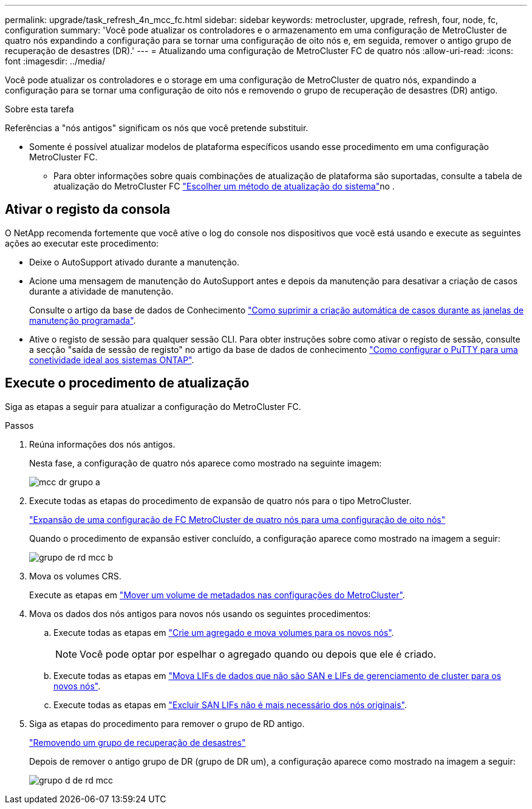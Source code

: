 ---
permalink: upgrade/task_refresh_4n_mcc_fc.html 
sidebar: sidebar 
keywords: metrocluster, upgrade, refresh, four, node, fc, configuration 
summary: 'Você pode atualizar os controladores e o armazenamento em uma configuração de MetroCluster de quatro nós expandindo a configuração para se tornar uma configuração de oito nós e, em seguida, remover o antigo grupo de recuperação de desastres (DR).' 
---
= Atualizando uma configuração de MetroCluster FC de quatro nós
:allow-uri-read: 
:icons: font
:imagesdir: ../media/


[role="lead"]
Você pode atualizar os controladores e o storage em uma configuração de MetroCluster de quatro nós, expandindo a configuração para se tornar uma configuração de oito nós e removendo o grupo de recuperação de desastres (DR) antigo.

.Sobre esta tarefa
Referências a "nós antigos" significam os nós que você pretende substituir.

* Somente é possível atualizar modelos de plataforma específicos usando esse procedimento em uma configuração MetroCluster FC.
+
** Para obter informações sobre quais combinações de atualização de plataforma são suportadas, consulte a tabela de atualização do MetroCluster FC link:../upgrade/concept_choosing_tech_refresh_mcc.html#supported-metrocluster-fc-tech-refresh-combinations["Escolher um método de atualização do sistema"]no .






== Ativar o registo da consola

O NetApp recomenda fortemente que você ative o log do console nos dispositivos que você está usando e execute as seguintes ações ao executar este procedimento:

* Deixe o AutoSupport ativado durante a manutenção.
* Acione uma mensagem de manutenção do AutoSupport antes e depois da manutenção para desativar a criação de casos durante a atividade de manutenção.
+
Consulte o artigo da base de dados de Conhecimento link:https://kb.netapp.com/Support_Bulletins/Customer_Bulletins/SU92["Como suprimir a criação automática de casos durante as janelas de manutenção programada"^].

* Ative o registo de sessão para qualquer sessão CLI. Para obter instruções sobre como ativar o registo de sessão, consulte a secção "saída de sessão de registo" no artigo da base de dados de conhecimento link:https://kb.netapp.com/on-prem/ontap/Ontap_OS/OS-KBs/How_to_configure_PuTTY_for_optimal_connectivity_to_ONTAP_systems["Como configurar o PuTTY para uma conetividade ideal aos sistemas ONTAP"^].




== Execute o procedimento de atualização

Siga as etapas a seguir para atualizar a configuração do MetroCluster FC.

.Passos
. Reúna informações dos nós antigos.
+
Nesta fase, a configuração de quatro nós aparece como mostrado na seguinte imagem:

+
image::../media/mcc_dr_group_a.png[mcc dr grupo a]

. Execute todas as etapas do procedimento de expansão de quatro nós para o tipo MetroCluster.
+
link:task_expand_a_four_node_mcc_fc_configuration_to_an_eight_node_configuration.html["Expansão de uma configuração de FC MetroCluster de quatro nós para uma configuração de oito nós"^]

+
Quando o procedimento de expansão estiver concluído, a configuração aparece como mostrado na imagem a seguir:

+
image::../media/mcc_dr_group_b.png[grupo de rd mcc b]

. Mova os volumes CRS.
+
Execute as etapas em link:https://docs.netapp.com/us-en/ontap-metrocluster/upgrade/task_move_a_metadata_volume_in_mcc_configurations.html["Mover um volume de metadados nas configurações do MetroCluster"^].

. Mova os dados dos nós antigos para novos nós usando os seguintes procedimentos:
+
.. Execute todas as etapas em https://docs.netapp.com/us-en/ontap-systems-upgrade/upgrade/upgrade-create-aggregate-move-volumes.html["Crie um agregado e mova volumes para os novos nós"^].
+

NOTE: Você pode optar por espelhar o agregado quando ou depois que ele é criado.

.. Execute todas as etapas em https://docs.netapp.com/us-en/ontap-systems-upgrade/upgrade/upgrade-move-lifs-to-new-nodes.html["Mova LIFs de dados que não são SAN e LIFs de gerenciamento de cluster para os novos nós"^].
.. Execute todas as etapas em https://docs.netapp.com/us-en/ontap-systems-upgrade/upgrade/upgrade-delete-san-lifs.html["Excluir SAN LIFs não é mais necessário dos nós originais"^].


. Siga as etapas do procedimento para remover o grupo de RD antigo.
+
link:concept_removing_a_disaster_recovery_group.html["Removendo um grupo de recuperação de desastres"^]

+
Depois de remover o antigo grupo de DR (grupo de DR um), a configuração aparece como mostrado na imagem a seguir:

+
image::../media/mcc_dr_group_d.png[grupo d de rd mcc]


